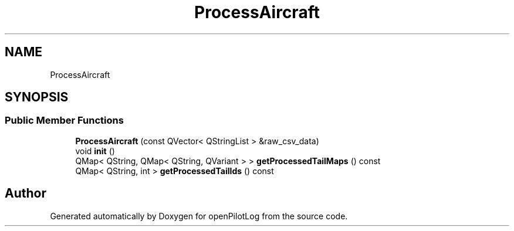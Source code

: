 .TH "ProcessAircraft" 3 "Fri Mar 4 2022" "openPilotLog" \" -*- nroff -*-
.ad l
.nh
.SH NAME
ProcessAircraft
.SH SYNOPSIS
.br
.PP
.SS "Public Member Functions"

.in +1c
.ti -1c
.RI "\fBProcessAircraft\fP (const QVector< QStringList > &raw_csv_data)"
.br
.ti -1c
.RI "void \fBinit\fP ()"
.br
.ti -1c
.RI "QMap< QString, QMap< QString, QVariant > > \fBgetProcessedTailMaps\fP () const"
.br
.ti -1c
.RI "QMap< QString, int > \fBgetProcessedTailIds\fP () const"
.br
.in -1c

.SH "Author"
.PP 
Generated automatically by Doxygen for openPilotLog from the source code\&.
